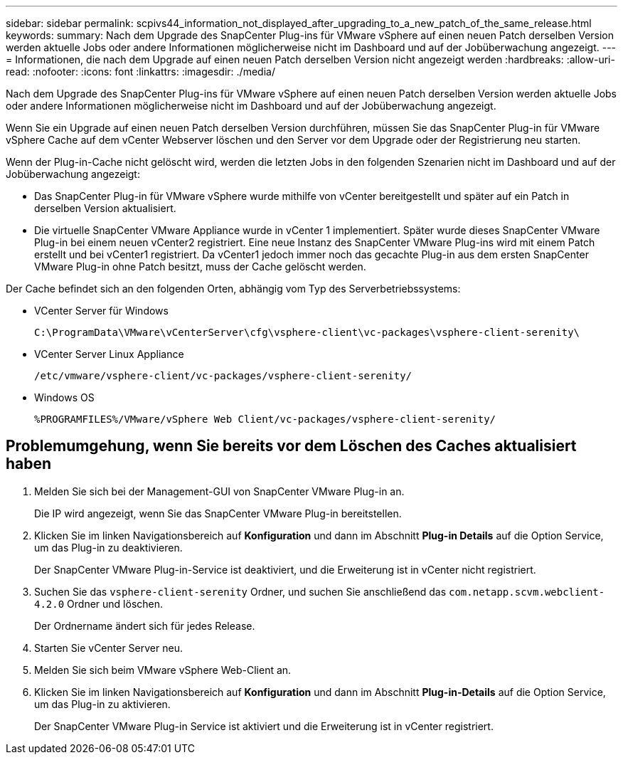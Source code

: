 ---
sidebar: sidebar 
permalink: scpivs44_information_not_displayed_after_upgrading_to_a_new_patch_of_the_same_release.html 
keywords:  
summary: Nach dem Upgrade des SnapCenter Plug-ins für VMware vSphere auf einen neuen Patch derselben Version werden aktuelle Jobs oder andere Informationen möglicherweise nicht im Dashboard und auf der Jobüberwachung angezeigt. 
---
= Informationen, die nach dem Upgrade auf einen neuen Patch derselben Version nicht angezeigt werden
:hardbreaks:
:allow-uri-read: 
:nofooter: 
:icons: font
:linkattrs: 
:imagesdir: ./media/


[role="lead"]
Nach dem Upgrade des SnapCenter Plug-ins für VMware vSphere auf einen neuen Patch derselben Version werden aktuelle Jobs oder andere Informationen möglicherweise nicht im Dashboard und auf der Jobüberwachung angezeigt.

Wenn Sie ein Upgrade auf einen neuen Patch derselben Version durchführen, müssen Sie das SnapCenter Plug-in für VMware vSphere Cache auf dem vCenter Webserver löschen und den Server vor dem Upgrade oder der Registrierung neu starten.

Wenn der Plug-in-Cache nicht gelöscht wird, werden die letzten Jobs in den folgenden Szenarien nicht im Dashboard und auf der Jobüberwachung angezeigt:

* Das SnapCenter Plug-in für VMware vSphere wurde mithilfe von vCenter bereitgestellt und später auf ein Patch in derselben Version aktualisiert.
* Die virtuelle SnapCenter VMware Appliance wurde in vCenter 1 implementiert. Später wurde dieses SnapCenter VMware Plug-in bei einem neuen vCenter2 registriert. Eine neue Instanz des SnapCenter VMware Plug-ins wird mit einem Patch erstellt und bei vCenter1 registriert. Da vCenter1 jedoch immer noch das gecachte Plug-in aus dem ersten SnapCenter VMware Plug-in ohne Patch besitzt, muss der Cache gelöscht werden.


Der Cache befindet sich an den folgenden Orten, abhängig vom Typ des Serverbetriebssystems:

* VCenter Server für Windows
+
`C:\ProgramData\VMware\vCenterServer\cfg\vsphere-client\vc-packages\vsphere-client-serenity\`

* VCenter Server Linux Appliance
+
`/etc/vmware/vsphere-client/vc-packages/vsphere-client-serenity/`

* Windows OS
+
`%PROGRAMFILES%/VMware/vSphere Web Client/vc-packages/vsphere-client-serenity/`





== Problemumgehung, wenn Sie bereits vor dem Löschen des Caches aktualisiert haben

. Melden Sie sich bei der Management-GUI von SnapCenter VMware Plug-in an.
+
Die IP wird angezeigt, wenn Sie das SnapCenter VMware Plug-in bereitstellen.

. Klicken Sie im linken Navigationsbereich auf *Konfiguration* und dann im Abschnitt *Plug-in Details* auf die Option Service, um das Plug-in zu deaktivieren.
+
Der SnapCenter VMware Plug-in-Service ist deaktiviert, und die Erweiterung ist in vCenter nicht registriert.

. Suchen Sie das `vsphere-client-serenity` Ordner, und suchen Sie anschließend das `com.netapp.scvm.webclient-4.2.0` Ordner und löschen.
+
Der Ordnername ändert sich für jedes Release.

. Starten Sie vCenter Server neu.
. Melden Sie sich beim VMware vSphere Web-Client an.
. Klicken Sie im linken Navigationsbereich auf *Konfiguration* und dann im Abschnitt *Plug-in-Details* auf die Option Service, um das Plug-in zu aktivieren.
+
Der SnapCenter VMware Plug-in Service ist aktiviert und die Erweiterung ist in vCenter registriert.


